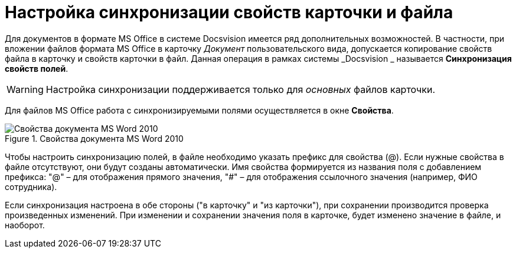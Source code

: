 = Настройка синхронизации свойств карточки и файла

Для документов в формате MS Office в системе Docsvision имеется ряд дополнительных возможностей. В частности, при вложении файлов формата MS Office в карточку _Документ_ пользовательского вида, допускается копирование свойств файла в карточку и свойств карточки в файл. Данная операция в рамках системы _Docsvision _ называется *Синхронизация свойств полей*.

[WARNING]
====
Настройка синхронизации поддерживается только для _основных_ файлов карточки.
====

Для файлов MS Office работа с синхронизируемыми полями осуществляется в окне *Свойства*.

.Свойства документа MS Word 2010
image::cSub_Document_Card_synch_fields.png[Свойства документа MS Word 2010]

Чтобы настроить синхронизацию полей, в файле необходимо указать префикс для свойства (@). Если нужные свойства в файле отсутствуют, они будут созданы автоматически. Имя свойства формируется из названия поля с добавлением префикса: "@" – для отображения прямого значения, "#" – для отображения ссылочного значения (например, ФИО сотрудника).

Если синхронизация настроена в обе стороны ("в карточку" и "из карточки"), при сохранении производится проверка произведенных изменений. При изменении и сохранении значения поля в карточке, будет изменено значение в файле, и наоборот.
